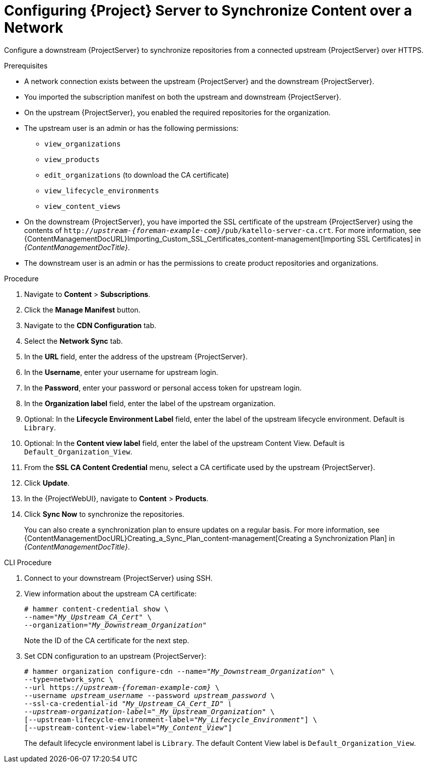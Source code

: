 [id="configuring-server-to-synchronize-content-over-a-network_{context}"]
= Configuring {Project} Server to Synchronize Content over a Network

Configure a downstream {ProjectServer} to synchronize repositories from a connected upstream {ProjectServer} over HTTPS.

.Prerequisites
* A network connection exists between the upstream {ProjectServer} and the downstream {ProjectServer}.
* You imported the subscription manifest on both the upstream and downstream {ProjectServer}.
* On the upstream {ProjectServer}, you enabled the required repositories for the organization.
* The upstream user is an admin or has the following permissions:
** `view_organizations`
** `view_products`
** `edit_organizations` (to download the CA certificate)
** `view_lifecycle_environments`
** `view_content_views`
* On the downstream {ProjectServer}, you have imported the SSL certificate of the upstream {ProjectServer} using the contents of `http://_upstream-{foreman-example-com}_/pub/katello-server-ca.crt`.
For more information, see {ContentManagementDocURL}Importing_Custom_SSL_Certificates_content-management[Importing SSL Certificates] in _{ContentManagementDocTitle}_.
* The downstream user is an admin or has the permissions to create product repositories and organizations.


.Procedure
. Navigate to *Content* > *Subscriptions*.
. Click the *Manage Manifest* button.
. Navigate to the *CDN Configuration* tab.
. Select the *Network Sync* tab.
. In the *URL* field, enter the address of the upstream {ProjectServer}.
. In the *Username*, enter your username for upstream login.
. In the *Password*, enter your password or personal access token for upstream login.
. In the *Organization label* field, enter the label of the upstream organization.
. Optional: In the *Lifecycle Environment Label* field, enter the label of the upstream lifecycle environment.
Default is `Library`.
. Optional: In the *Content view label* field, enter the label of the upstream Content View.
Default is `Default_Organization_View`.
. From the *SSL CA Content Credential* menu, select a CA certificate used by the upstream {ProjectServer}.
. Click *Update*.
. In the {ProjectWebUI}, navigate to *Content* > *Products*.
. Click *Sync Now* to synchronize the repositories.
+
You can also create a synchronization plan to ensure updates on a regular basis.
For more information, see {ContentManagementDocURL}Creating_a_Sync_Plan_content-management[Creating a Synchronization Plan] in _{ContentManagementDocTitle}_.

.CLI Procedure
. Connect to your downstream {ProjectServer} using SSH.
. View information about the upstream CA certificate:
+
[options="nowrap" subs="+quotes"]
----
# hammer content-credential show \
--name="_My_Upstream_CA_Cert_" \
--organization="_My_Downstream_Organization_"
----
+
Note the ID of the CA certificate for the next step.
. Set CDN configuration to an upstream {ProjectServer}:
+
[options="nowrap" subs="+quotes"]
----
# hammer organization configure-cdn --name="_My_Downstream_Organization_" \
--type=network_sync \
--url https://_upstream-{foreman-example-com}_ \
--username _upstream_username_ --password _upstream_password_ \
--ssl-ca-credential-id "_My_Upstream_CA_Cert_ID" \
--upstream-organization-label="_My_Upstream_Organization_" \
[--upstream-lifecycle-environment-label="_My_Lifecycle_Environment_"] \
[--upstream-content-view-label="_My_Content_View_"]
----
+
The default lifecycle environment label is `Library`.
The default Content View label is `Default_Organization_View`.
